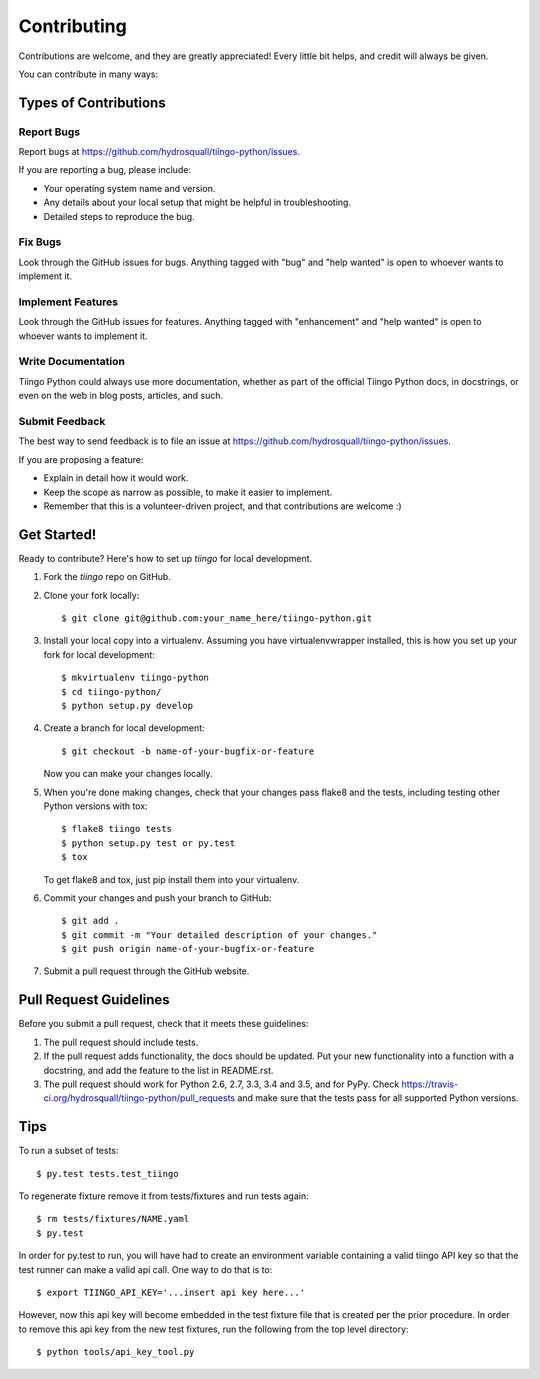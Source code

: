 .. highlight:: shell

============
Contributing
============

Contributions are welcome, and they are greatly appreciated! Every
little bit helps, and credit will always be given.

You can contribute in many ways:

Types of Contributions
----------------------

Report Bugs
~~~~~~~~~~~

Report bugs at https://github.com/hydrosquall/tiingo-python/issues.

If you are reporting a bug, please include:

* Your operating system name and version.
* Any details about your local setup that might be helpful in troubleshooting.
* Detailed steps to reproduce the bug.

Fix Bugs
~~~~~~~~

Look through the GitHub issues for bugs. Anything tagged with "bug"
and "help wanted" is open to whoever wants to implement it.

Implement Features
~~~~~~~~~~~~~~~~~~

Look through the GitHub issues for features. Anything tagged with "enhancement"
and "help wanted" is open to whoever wants to implement it.

Write Documentation
~~~~~~~~~~~~~~~~~~~

Tiingo Python could always use more documentation, whether as part of the
official Tiingo Python docs, in docstrings, or even on the web in blog posts,
articles, and such.

Submit Feedback
~~~~~~~~~~~~~~~

The best way to send feedback is to file an issue at https://github.com/hydrosquall/tiingo-python/issues.

If you are proposing a feature:

* Explain in detail how it would work.
* Keep the scope as narrow as possible, to make it easier to implement.
* Remember that this is a volunteer-driven project, and that contributions
  are welcome :)

Get Started!
------------

Ready to contribute? Here's how to set up `tiingo` for local development.

1. Fork the `tiingo` repo on GitHub.
2. Clone your fork locally::

    $ git clone git@github.com:your_name_here/tiingo-python.git

3. Install your local copy into a virtualenv. Assuming you have virtualenvwrapper installed, this is how you set up your fork for local development::

    $ mkvirtualenv tiingo-python
    $ cd tiingo-python/
    $ python setup.py develop

4. Create a branch for local development::

    $ git checkout -b name-of-your-bugfix-or-feature

   Now you can make your changes locally.

5. When you're done making changes, check that your changes pass flake8 and the tests, including testing other Python versions with tox::

    $ flake8 tiingo tests
    $ python setup.py test or py.test
    $ tox

   To get flake8 and tox, just pip install them into your virtualenv.

6. Commit your changes and push your branch to GitHub::

    $ git add .
    $ git commit -m "Your detailed description of your changes."
    $ git push origin name-of-your-bugfix-or-feature

7. Submit a pull request through the GitHub website.

Pull Request Guidelines
-----------------------

Before you submit a pull request, check that it meets these guidelines:

1. The pull request should include tests.
2. If the pull request adds functionality, the docs should be updated. Put
   your new functionality into a function with a docstring, and add the
   feature to the list in README.rst.
3. The pull request should work for Python 2.6, 2.7, 3.3, 3.4 and 3.5, and for PyPy. Check
   https://travis-ci.org/hydrosquall/tiingo-python/pull_requests
   and make sure that the tests pass for all supported Python versions.

Tips
----

To run a subset of tests::

$ py.test tests.test_tiingo


To regenerate fixture remove it from tests/fixtures and run tests again::

    $ rm tests/fixtures/NAME.yaml
    $ py.test

In order for py.test to run, you will have had to create an environment variable containing a valid tiingo API key so that the test runner can make a valid api call.  One way to do that is to::

    $ export TIINGO_API_KEY='...insert api key here...'

However, now this api key will become embedded in the test fixture file that is created per the prior procedure.  In order to remove this api key from the new test fixtures, run the following from the top level directory::

    $ python tools/api_key_tool.py

